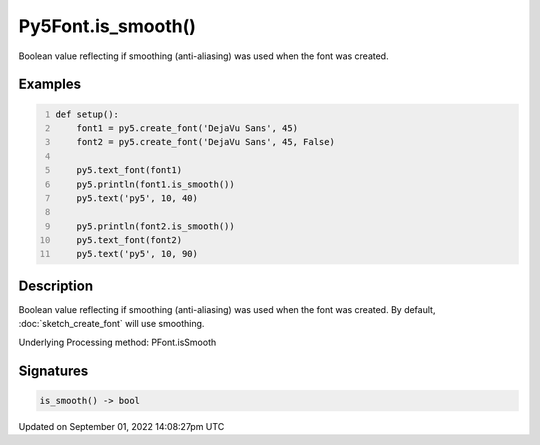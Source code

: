 Py5Font.is_smooth()
===================

Boolean value reflecting if smoothing (anti-aliasing) was used when the font was created.

Examples
--------

.. raw:: html

    <div class="example-table">

.. raw:: html

    <div class="example-row"><div class="example-cell-image">

.. image:: /images/reference/Py5Font_is_smooth_0.png
    :alt: example picture for is_smooth()

.. raw:: html

    </div><div class="example-cell-code">

.. code:: python
    :number-lines:

    def setup():
        font1 = py5.create_font('DejaVu Sans', 45)
        font2 = py5.create_font('DejaVu Sans', 45, False)

        py5.text_font(font1)
        py5.println(font1.is_smooth())
        py5.text('py5', 10, 40)

        py5.println(font2.is_smooth())
        py5.text_font(font2)
        py5.text('py5', 10, 90)

.. raw:: html

    </div></div>

.. raw:: html

    </div>

Description
-----------

Boolean value reflecting if smoothing (anti-aliasing) was used when the font was created. By default, :doc:`sketch_create_font` will use smoothing.

Underlying Processing method: PFont.isSmooth

Signatures
----------

.. code:: python

    is_smooth() -> bool

Updated on September 01, 2022 14:08:27pm UTC


